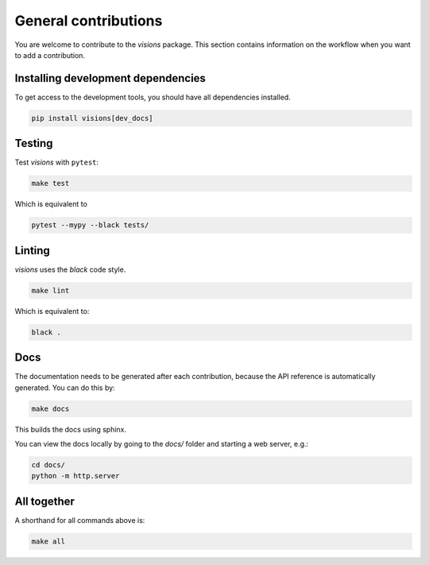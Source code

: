 General contributions
*********************

You are welcome to contribute to the `visions` package.
This section contains information on the workflow when you want to add a contribution.

Installing development dependencies
-----------------------------------

To get access to the development tools, you should have all dependencies installed.

.. code-block:: console

   pip install visions[dev_docs]

Testing
-------

Test `visions` with ``pytest``:


.. code-block:: console

   make test

Which is equivalent to

.. code-block:: console

   pytest --mypy --black tests/


Linting
-------

`visions` uses the `black` code style.

.. code-block:: console

   make lint

Which is equivalent to:

.. code-block:: console

   black .

Docs
----

The documentation needs to be generated after each contribution, because the API reference is automatically generated.
You can do this by:

.. code-block:: console

   make docs

This builds the docs using sphinx.

You can view the docs locally by going to the `docs/` folder and starting a web server, e.g.:

.. code-block:: console

   cd docs/
   python -m http.server


All together
------------

A shorthand for all commands above is:

.. code-block:: console

   make all
